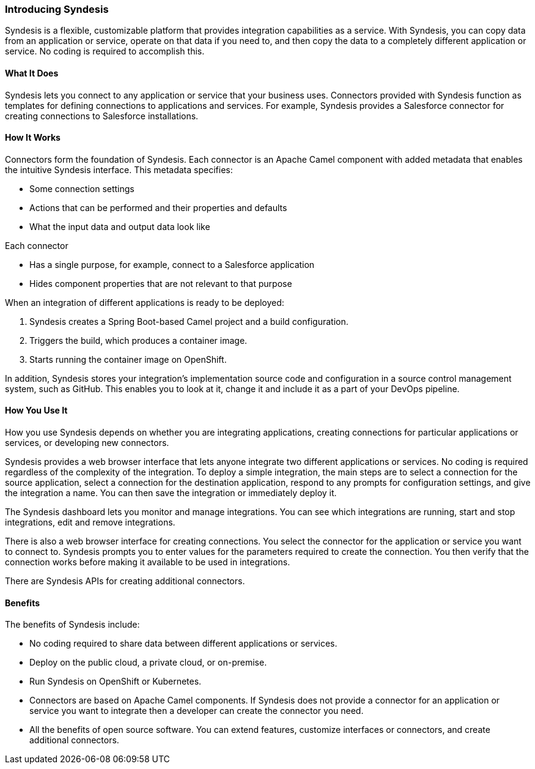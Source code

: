 :prodname: Syndesis
:prodversion: 1.0

[[Overview-For-All]]
=== Introducing {prodname} 

{prodname} is a flexible, customizable platform that provides integration 
capabilities as a service. With {prodname}, you can copy data from an
application or service, operate on that data if you need to, and then copy the 
data to a completely different application or service.  No coding is 
required to accomplish this. 

==== What It Does
{prodname} lets you connect to any application or service that your business uses. 
Connectors provided with {prodname} function as templates for defining connections 
to applications and services. For example, {prodname} provides a Salesforce connector 
for creating connections to Salesforce installations. 

==== How It Works

Connectors form the foundation of {prodname}. Each connector
is an Apache Camel component with added metadata that
enables the intuitive {prodname} interface. This metadata
specifies:

* Some connection settings

* Actions that can be performed and their
properties and defaults

* What the input data and output data look like

Each connector

* Has a single purpose, for example, connect to a 
Salesforce application

* Hides component properties that are not relevant to that purpose

When an integration of different applications is ready to be deployed:

. {prodname} creates a Spring Boot-based Camel project and a 
build configuration.

. Triggers the build, which produces a container image.

. Starts running the container image on OpenShift.

In addition, {prodname} stores your integration’s implementation 
source code and configuration in a source control management system,
such as GitHub. This enables you to look at it, change it and 
include it as a part of your DevOps pipeline. 

==== How You Use It

How you use {prodname} depends on whether you are integrating 
applications, creating connections for particular applications
or services, or developing new connectors. 

{prodname} provides a web browser interface that lets anyone integrate 
two different applications 
or services. No coding is required regardless of the complexity of the 
integration. To deploy a simple integration, the main steps are to select a 
connection for the source application, select a connection for the destination 
application, respond to any prompts for configuration settings, 
and give the 
integration a name. You can then save the integration or immediately
deploy it.

The {prodname} dashboard lets you monitor and manage integrations. You can see 
which integrations are running, start and stop integrations, edit and remove 
integrations. 

There is also a web browser interface for creating connections. You
select the connector for the application or service you want to
connect to.  {prodname} prompts you to
enter values for the parameters required to create the connection.
You then verify that the connection works before making it available
to be used in integrations. 

There are {prodname} APIs for creating additional connectors.

==== Benefits

The benefits of {prodname} include:

* No coding required to share data between different applications or 
services.

* Deploy on the public cloud, a private cloud, or on-premise.

* Run {prodname} on OpenShift or Kubernetes. 

* Connectors are based on Apache Camel components. If {prodname} does
not provide a 
connector for an application or service you want to integrate then a 
developer can create the connector you need. 

* All the benefits of open source software. You can extend features,
customize interfaces or connectors, and create additional connectors. 
